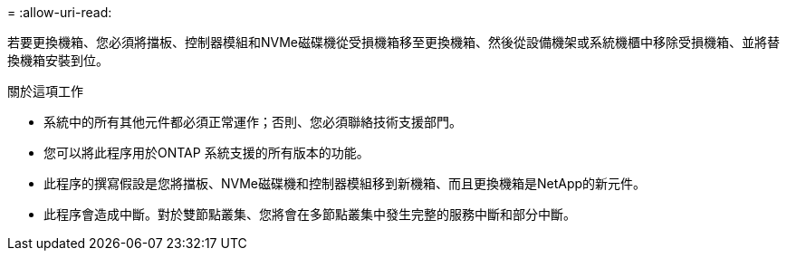 = 
:allow-uri-read: 


若要更換機箱、您必須將擋板、控制器模組和NVMe磁碟機從受損機箱移至更換機箱、然後從設備機架或系統機櫃中移除受損機箱、並將替換機箱安裝到位。

.關於這項工作
* 系統中的所有其他元件都必須正常運作；否則、您必須聯絡技術支援部門。
* 您可以將此程序用於ONTAP 系統支援的所有版本的功能。
* 此程序的撰寫假設是您將擋板、NVMe磁碟機和控制器模組移到新機箱、而且更換機箱是NetApp的新元件。
* 此程序會造成中斷。對於雙節點叢集、您將會在多節點叢集中發生完整的服務中斷和部分中斷。

